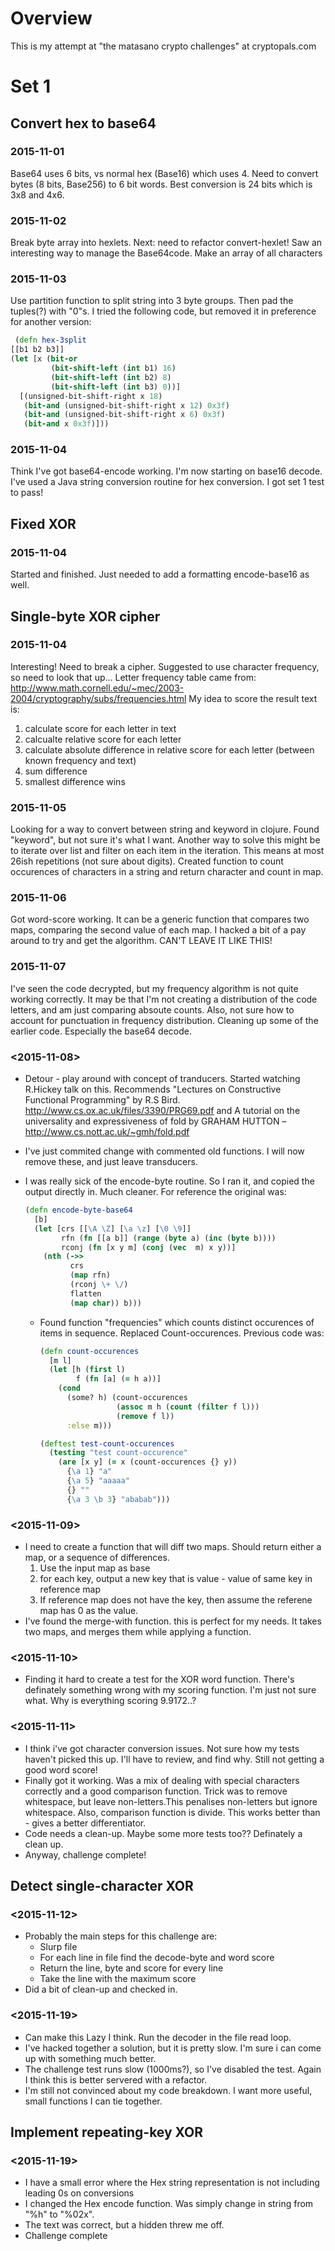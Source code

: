 * Overview
  This is my attempt at "the matasano crypto challenges" at
  cryptopals.com

* Set 1
** Convert hex to base64
*** 2015-11-01
    Base64 uses 6 bits, vs normal hex (Base16) which uses 4. Need to
    convert bytes (8 bits, Base256) to 6 bit words. Best conversion is
    24 bits which is 3x8 and 4x6.

*** 2015-11-02
    Break byte array into hexlets.
    Next: need to refactor convert-hexlet!
    Saw an interesting way to manage the Base64code. Make an array of
    all characters

*** 2015-11-03
    Use partition function to split string into 3 byte groups. Then pad
    the tuples(?) with "0"s. I tried the following code, but removed
    it in preference for another version:
    #+BEGIN_SRC clojure
   (defn hex-3split
  [[b1 b2 b3]]
  (let [x (bit-or
           (bit-shift-left (int b1) 16)
           (bit-shift-left (int b2) 8)
           (bit-shift-left (int b3) 0))]
    [(unsigned-bit-shift-right x 18)
     (bit-and (unsigned-bit-shift-right x 12) 0x3f)
     (bit-and (unsigned-bit-shift-right x 6) 0x3f)
     (bit-and x 0x3f)]))
    #+END_SRC

*** 2015-11-04
    Think I've got base64-encode working. I'm now starting on base16
    decode.
    I've used a Java string conversion routine for hex conversion. I
    got set 1 test to pass!


** Fixed XOR
***   2015-11-04
      Started and finished. Just needed to add a formatting encode-base16 as
      well.

** Single-byte XOR cipher
***   2015-11-04
    Interesting! Need to break a cipher. Suggested to use character
    frequency, so need to look that up...
    Letter frequency table came from:
    http://www.math.cornell.edu/~mec/2003-2004/cryptography/subs/frequencies.html
    My idea to score the result text is:
1. calculate score for each letter in text
2. calcualte relative score for each letter
3. calculate absolute difference in relative score for each letter (between
   known frequency and text)
4. sum difference
5. smallest difference wins

*** 2015-11-05
    Looking for a way to convert between string and keyword in
    clojure. Found "keyword", but not sure it's what I want.
    Another way to solve this might be to iterate over list and filter on
    each item in the iteration. This means at most 26ish repetitions (not
    sure about digits).
    Created function to count occurences of characters in a string and
    return character and count in map.

*** 2015-11-06
    Got word-score working. It can be a generic function that compares
    two maps, comparing the second value of each map.
    I hacked a bit of a pay around to try and get the algorithm. CAN'T
    LEAVE IT LIKE THIS!
*** 2015-11-07
    I've seen the code decrypted, but my frequency algorithm is not
    quite working correctly. It may be that I'm not creating a
    distribution of the code letters, and am just comparing absoute
    counts. Also, not sure how to account for punctuation in frequency
    distribution.
    Cleaning up some of the earlier code. Especially the base64
    decode.
*** <2015-11-08>
    + Detour - play around with concept of tranducers. Started
      watching R.Hickey talk on this. Recommends "Lectures on
      Constructive Functional Programming" by R.S
      Bird. http://www.cs.ox.ac.uk/files/3390/PRG69.pdf and A tutorial
      on the universality and expressiveness of fold by GRAHAM HUTTON
      -- http://www.cs.nott.ac.uk/~gmh/fold.pdf
    + I've just commited change with commented old functions. I will
      now remove these, and just leave transducers.
    + I was really sick of the encode-byte routine. So I ran it, and
      copied the output directly in. Much cleaner. For reference the
      original was:
      #+BEGIN_SRC clojure
        (defn encode-byte-base64
          [b]
          (let [crs [[\A \Z] [\a \z] [\0 \9]]
                rfn (fn [[a b]] (range (byte a) (inc (byte b))))
                rconj (fn [x y m] (conj (vec  m) x y))]
            (nth (->>
                  crs
                  (map rfn)
                  (rconj \+ \/)
                  flatten
                  (map char)) b)))
      #+END_SRC
      + Found function "frequencies" which counts distinct occurences
        of items in sequence. Replaced Count-occurences. Previous code
        was:
      #+BEGIN_SRC clojure
        (defn count-occurences
          [m l]
          (let [h (first l)
                f (fn [a] (= h a))]
            (cond
              (some? h) (count-occurences
                         (assoc m h (count (filter f l)))
                         (remove f l))
              :else m)))

        (deftest test-count-occurences
          (testing "test count-occurence"
            (are [x y] (= x (count-occurences {} y))
              {\a 1} "a"
              {\a 5} "aaaaa"
              {} ""
              {\a 3 \b 3} "ababab")))
      #+END_SRC
*** <2015-11-09>
    + I need to create a function that will diff two maps. Should
      return either a map, or a sequence of differences.
      1. Use the input map as base
      2. for each key, output a new key that is value - value of same
         key in reference map
      3. If reference map does not have the key, then assume the
         referene map has 0 as the value.
    + I've found the merge-with function. this is perfect for my
      needs. It takes two maps, and merges them while applying a
      function.
*** <2015-11-10>
    + Finding it hard to create a test for the XOR word
      function. There's definately something wrong with my scoring
      function. I'm just not sure what. Why is everything scoring
      9.9172..?
*** <2015-11-11>
    + I think i've got character conversion issues. Not sure how my
      tests haven't picked this up. I'll have to review, and find
      why. Still not getting a good word score!
    + Finally got it working. Was a mix of dealing with special
      characters correctly and a good comparison function. Trick was
      to remove whitespace, but leave non-letters.This penalises
      non-letters but ignore whitespace. Also, comparison function is
      divide. This works better than - gives a better differentiator.
    + Code needs a clean-up. Maybe some more tests too?? Definately a
      clean up.
    + Anyway, challenge complete!
** Detect single-character XOR
*** <2015-11-12>
    + Probably the main steps for this challenge are:
      - Slurp file
      - For each line in file find the decode-byte and word score
      - Return the line, byte and score for every line
      - Take the line with the maximum score
    + Did a bit of clean-up and checked in.
*** <2015-11-19>
    + Can make this Lazy I think. Run the decoder in the file read
      loop.
    + I've hacked together a solution, but it is pretty slow. I'm sure
      i can come up with something much better.
    + The challenge test runs slow (1000ms?), so I've disabled the
      test. Again I think this is better servered with a refactor.
    + I'm still not convinced about my code breakdown. I want more
      useful, small functions I can tie together.
** Implement repeating-key XOR
*** <2015-11-19>
    + I have a small error where the Hex string representation is not
      including leading 0s on conversions
    + I changed the Hex encode function. Was simply change in string
      from "%h" to "%02x".
    + The text was correct, but a hidden \n threw me off.
    + Challenge complete

